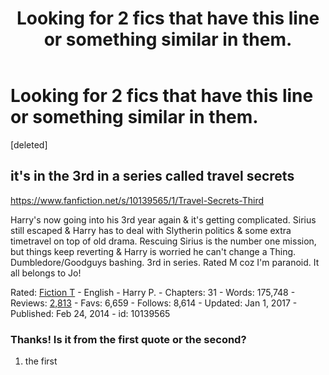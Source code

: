 #+TITLE: Looking for 2 fics that have this line or something similar in them.

* Looking for 2 fics that have this line or something similar in them.
:PROPERTIES:
:Score: 6
:DateUnix: 1583495886.0
:DateShort: 2020-Mar-06
:FlairText: What's That Fic?
:END:
[deleted]


** it's in the 3rd in a series called travel secrets

[[https://www.fanfiction.net/s/10139565/1/Travel-Secrets-Third]]

Harry's now going into his 3rd year again & it's getting complicated. Sirius still escaped & Harry has to deal with Slytherin politics & some extra timetravel on top of old drama. Rescuing Sirius is the number one mission, but things keep reverting & Harry is worried he can't change a Thing. Dumbledore/Goodguys bashing. 3rd in series. Rated M coz I'm paranoid. It all belongs to Jo!

Rated: [[https://www.fictionratings.com/][Fiction T]] - English - Harry P. - Chapters: 31 - Words: 175,748 - Reviews: [[https://www.fanfiction.net/r/10139565/][2,813]] - Favs: 6,659 - Follows: 8,614 - Updated: Jan 1, 2017 - Published: Feb 24, 2014 - id: 10139565
:PROPERTIES:
:Author: flitith12
:Score: 3
:DateUnix: 1583496731.0
:DateShort: 2020-Mar-06
:END:

*** Thanks! Is it from the first quote or the second?
:PROPERTIES:
:Score: 1
:DateUnix: 1583498116.0
:DateShort: 2020-Mar-06
:END:

**** the first
:PROPERTIES:
:Author: flitith12
:Score: 1
:DateUnix: 1583499686.0
:DateShort: 2020-Mar-06
:END:
